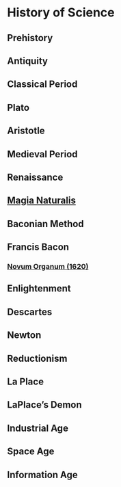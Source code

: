 * History of Science

** Prehistory

** Antiquity

** Classical Period

** Plato

** Aristotle

** Medieval Period

** Renaissance

** [[https://en.wikipedia.org/wiki/Magia_Naturalis][Magia Naturalis]]

** Baconian Method

** Francis Bacon

*** [[https://en.wikipedia.org/wiki/Novum_Organum][Novum Organum (1620)]]

** Enlightenment

** Descartes

** Newton

** Reductionism

** La Place

** LaPlace’s Demon

** Industrial Age

** Space Age

** Information Age
